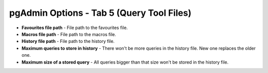 .. _options-tab5:


******************************************
pgAdmin Options - Tab 5 (Query Tool Files)
******************************************

.. image:: images/options-querytoolfiles.png

* **Favourites file path** - File path to the favourites file.

* **Macros file path** - File path to the macros file.

* **History file path** - File path to the history file.

* **Maximum queries to store in history** - There won't be more
  queries in the history file. New one replaces the older one.

* **Maximum size of a stored query** - All queries bigger than that
  size won't be stored in the history file.

